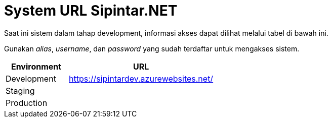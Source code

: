 = System URL Sipintar.NET

Saat ini sistem dalam tahap development, informasi akses dapat dilihat melalui tabel di bawah ini. 

Gunakan _alias_, _username_, dan _password_ yang sudah terdaftar untuk mengakses sistem.

[cols="30%,70%",frame=all, grid=all]
|===
^.^h| *Environment* 
^.^h| *URL*

|Development 
| https://sipintardev.azurewebsites.net/[]

|Staging 
|

|Production 
|
|===

